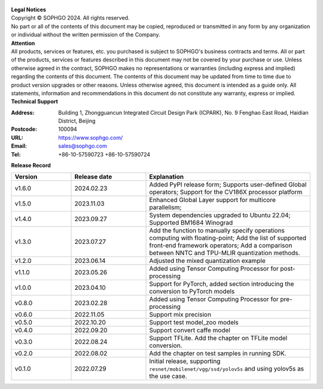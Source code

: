 .. figure:: ../assets/sophon.png
   :width: 400px
   :height: 400px
   :scale: 50%
   :align: center
   :alt: SOPHGO LOGO

| **Legal Notices**
| Copyright © SOPHGO 2024. All rights reserved.
| No part or all of the contents of this document may be copied, reproduced or transmitted in any form by any organization or individual without the written permission of the Company.

| **Attention**
| All products, services or features, etc. you purchased is subject to SOPHGO's business contracts and terms.
  All or part of the products, services or features described in this document may not be covered by your purchase or use.
  Unless otherwise agreed in the contract, SOPHGO makes no representations or warranties (including express and implied) regarding the contents of this document.
  The contents of this document may be updated from time to time due to product version upgrades or other reasons.
  Unless otherwise agreed, this document is intended as a guide only. All statements, information and recommendations in this document do not constitute any warranty, express or implied.

| **Technical Support**

:Address: Building 1, Zhongguancun Integrated Circuit Design Park (ICPARK), No. 9 Fenghao East Road, Haidian District, Beijing
:Postcode: 100094
:URL: https://www.sophgo.com/
:Email: sales@sophgo.com
:Tel: +86-10-57590723
       +86-10-57590724

| **Release Record**

.. list-table::
   :widths: 20 25 55
   :header-rows: 1

   * - Version
     - Release date
     - Explanation
   * - v1.6.0
     - 2024.02.23
     - Added PyPI release form;
       Supports user-defined Global operators;
       Support for the CV186X processor platform
   * - v1.5.0
     - 2023.11.03
     - Enhanced Global Layer support for multicore parallelism;
   * - v1.4.0
     - 2023.09.27
     - System dependencies upgraded to Ubuntu 22.04;
       Supported BM1684 Winograd
   * - v1.3.0
     - 2023.07.27
     - Add the function to manually specify operations computing with floating-point;
       Add the list of supported front-end framework operators;
       Add a comparison between NNTC and TPU-MLIR quantization methods.
   * - v1.2.0
     - 2023.06.14
     - Adjusted the mixed quantization example
   * - v1.1.0
     - 2023.05.26
     - Added using Tensor Computing Processor for post-processing
   * - v1.0.0
     - 2023.04.10
     - Support for PyTorch, added section introducing the conversion to PyTorch models
   * - v0.8.0
     - 2023.02.28
     - Added using Tensor Computing Processor for pre-processing
   * - v0.6.0
     - 2022.11.05
     - Support mix precision
   * - v0.5.0
     - 2022.10.20
     - Support test model_zoo models
   * - v0.4.0
     - 2022.09.20
     - Support convert caffe model
   * - v0.3.0
     - 2022.08.24
     - Support TFLite. Add the chapter on TFLite model conversion.
   * - v0.2.0
     - 2022.08.02
     - Add the chapter on test samples in running SDK.
   * - v0.1.0
     - 2022.07.29
     - Initial release, supporting ``resnet/mobilenet/vgg/ssd/yolov5s`` and using yolov5s as the use case.
